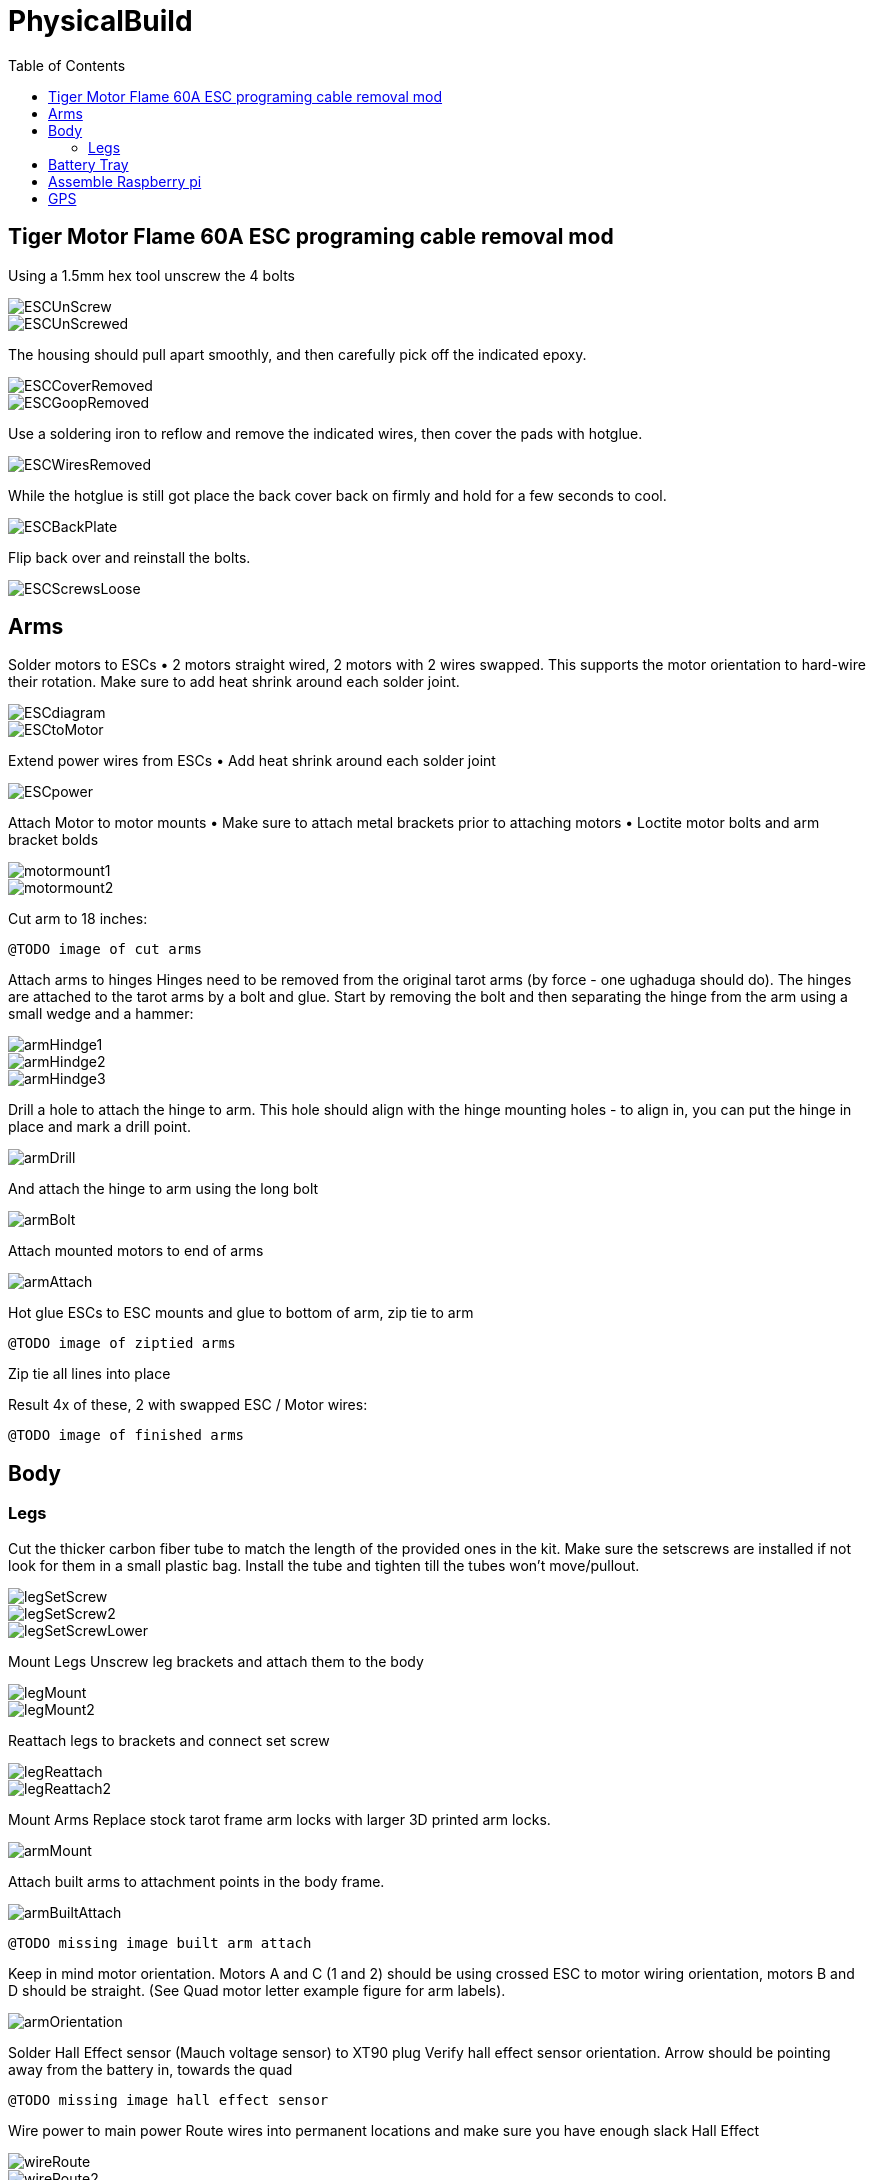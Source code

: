 = PhysicalBuild
:toc:

== Tiger Motor Flame 60A ESC programing cable removal mod
Using a 1.5mm hex tool unscrew the 4 bolts

image::resources/PhysicalBuild/ESC/ESCUnScrew.jpg[]
image::resources/PhysicalBuild/ESC/ESCUnScrewed.jpg[]

The housing should pull apart smoothly, and then carefully pick off the indicated epoxy.

image::resources/PhysicalBuild/ESC/ESCCoverRemoved.jpg[]
image::resources/PhysicalBuild/ESC/ESCGoopRemoved.jpg[]
Use a soldering iron to reflow and remove the indicated wires, then cover the pads with hotglue.

image::resources/PhysicalBuild/ESC/ESCWiresRemoved.jpg[]
While the hotglue is still got place the back cover back on firmly and hold for a few seconds to cool.

image::resources/PhysicalBuild/ESC/ESCBackPlate.jpg[]
Flip back over and reinstall the bolts.

image::resources/PhysicalBuild/ESC/ESCScrewsLoose.jpg[]

== Arms

Solder motors to ESCs
• 2 motors straight wired, 2 motors with 2 wires swapped.  This supports the motor orientation to hard-wire their rotation.  Make sure to add heat shrink around each solder joint.

image::resources/PhysicalBuild/ESCdiagram.png[]
image::resources/PhysicalBuild/ESCtoMotor.png[]
Extend power wires from ESCs
• Add heat shrink around each solder joint

image::resources/PhysicalBuild/ESCpower.png[]

Attach Motor to motor mounts
• Make sure to attach metal brackets prior to attaching motors
• Loctite motor bolts and arm bracket bolds

image::resources/PhysicalBuild/motormount1.png[]
image::resources/PhysicalBuild/motormount2.png[]

Cut arm to 18 inches:

`@TODO image of cut arms`

Attach arms to hinges
Hinges need to be removed from the original tarot arms (by force - one ughaduga should do). The hinges are attached to the tarot arms by a bolt and glue.  Start by removing the bolt and then separating the hinge from the arm using a small wedge and a hammer:

image::resources/PhysicalBuild/armHindge1.png[]
image::resources/PhysicalBuild/armHindge2.png[]
image::resources/PhysicalBuild/armHindge3.png[]

Drill a hole to attach the hinge to arm.  This hole should align with the hinge mounting holes -  to align in, you can put the hinge in place and mark a drill point.

image::resources/PhysicalBuild/armDrill.png[]

And attach the hinge to arm using the long bolt

image::resources/PhysicalBuild/armBolt.png[]


Attach mounted motors to end of arms

image::resources/PhysicalBuild/armAttach.png[]

Hot glue ESCs to ESC mounts and glue to bottom of arm, zip tie to arm

`@TODO image of ziptied arms`

Zip tie all lines into place

Result
4x of these, 2 with swapped ESC / Motor wires:

`@TODO image of finished arms`


== Body

=== Legs
Cut the thicker carbon fiber tube to match the length of the provided ones in the kit.
Make sure the setscrews are installed if not look for them in a small plastic bag.
Install the tube and tighten till the tubes won't move/pullout.

image::resources/PhysicalBuild/Legs/legSetScrew.jpg[]
image::resources/PhysicalBuild/Legs/legSetScrew2.jpg[]
image::resources/PhysicalBuild/Legs/legSetScrewLower.jpg[]

Mount Legs
Unscrew leg brackets and attach them to the body

image::resources/PhysicalBuild/legMount.png[]
image::resources/PhysicalBuild/legMount2.png[]

Reattach legs to brackets and connect set screw

image::resources/PhysicalBuild/legReattach.png[]
image::resources/PhysicalBuild/legReattach2.png[]
Mount Arms
Replace stock tarot frame arm locks with larger 3D printed arm locks.

image::resources/PhysicalBuild/armMount.png[]
Attach built arms to attachment points in the body frame.

image::resources/PhysicalBuild/armBuiltAttach.png[]

`@TODO missing image built arm attach`

Keep in mind motor orientation.  Motors A and C (1 and 2) should be using crossed ESC to motor wiring orientation, motors B and D should be straight. (See Quad motor letter example figure for arm labels).

image::resources/PhysicalBuild/armOrientation.jpg[]


Solder Hall Effect sensor (Mauch voltage sensor) to XT90 plug
Verify hall effect sensor orientation.  Arrow should be pointing away from the battery in, towards the quad

`@TODO missing image hall effect sensor`

Wire power to main power
Route wires into permanent locations and make sure you have enough slack
Hall Effect

image::resources/PhysicalBuild/wireRoute.jpg[]
image::resources/PhysicalBuild/wireRoute2.png[]
5 power and 5 ground into 1 power 1 ground -> PL-Sensor -> Anti-spark connectors.  Add heavyduty heat shrink around joints and stow wires

image::resources/PhysicalBuild/wireStow.png[]
Result:

image::resources/PhysicalBuild/wireResult.jpg[]

==  Battery Tray
Add Battery Tray
Attach tray hangers to body (metal payload brackets go inside of 3D printed parts):
`@TODO need image`

Add payload rails.  The long bracket end should face towards the back of the quad (weight offsets the payload)

`@TODO need image`

Attach left and right battery brackets using axils and crossbeams to stabilize separation between tray hangers.  Use a battery to ensure that the mounting separation is correct.  The battery should be fixed (not tight or loose) within the battery hangers and brackets.

image::resources/PhysicalBuild/BatteryTrayAttach.png[]
Add glue to axils and crossbeams

image::resources/PhysicalBuild/BatteryTrayGlue.png[]
image::resources/PhysicalBuild/BatteryTrayGlue2.png[]

`@TODO need image of adding glue to axils`

Mount top plate to body
Top plate should face forward with mourning fins on the left and right side of the quad.  The forward orientation of the plate has a notch for GPS mast clearance.

Make sure Mauch has enough slack

`@TODO missing image Mauch slack check`

Widen holes in body to accept bolt

image::resources/PhysicalBuild/WidenHoles.jpg[]


Screw top plate to body with rubber dampeners sandwich between top plate and body

image::resources/PhysicalBuild/screwTopPlate.png[]
image::resources/PhysicalBuild/screwTopPlate2.jpg[]

Mount pixhawk
Tape Pixhawk down to secondary top plate in corners

image::resources/PhysicalBuild/TapePixhawk.png[]

Glue secondary top plate to top plate with vibration gel

`@TODO need image`

== Assemble Raspberry pi

image::resources/PhysicalBuild/pi.jpg[]

Solder in mounting leads

image::resources/PhysicalBuild/piHatSolder.jpg[]
Wire indicator LED to hat (LED should have note facing forward)

image::resources/PhysicalBuild/PiLedResistor.jpg[]
Solder power jumpers

image::resources/PhysicalBuild/piHatJumper.jpg[]
Attach to Raspperry PI using plastic standoffs

image::resources/PhysicalBuild/PiStandoff.jpg[]

Ziptie down Raspberry pi
Use large ziptie as “belt”, second small ziptie in corner

image::resources/PhysicalBuild/piZiptie.png[]
Ziptie down mauch power supply
Small zip ties in 4 corners

image::resources/PhysicalBuild/mauchPowerZiptie.png[]
Wire mauch to pixhawk power 1 and power 2

image::resources/PhysicalBuild/mauchPixhawkPower.png[]
`@TODO double check this image`

Mount power button and wire to Mauch

image::resources/PhysicalBuild/powerButton.png[]
Wire hall effect sensor (voltage sensor) to Mauch

`@TODO need image`

Run ESC control lines to pixhawk
The motor orientation shoudl already be set, but wiring the control lines tot he pixhawk must be done in the specified order: [A,C,D,B] -> [1,2,3,4]

https://ardupilot.org/copter/docs/connect-escs-and-motors.html#checking-the-motor-numbering-with-the-mission-planner-motor-test

image::resources/PhysicalBuild/motorLayout.png[]

Wire telemetry and radio control to pixhawk, velcro to the bottom

`@TODO need image`

image::resources/PhysicalBuild/radio.jpg[]
image::resources/PhysicalBuild/telemetry.jpg[]

== GPS
`@TODO update images for new GPS MAST`

Assemble GPS stand and mount to front corner of frame
Glue together GPS stand structure.  Verify length will fold down accommodating GPS wire length.

`@TODO need image for GPS wire length`


Attach stand structure to the bottom bracket (add tightener before screwing together):

Mount bottom bracket to the frame.  Keep in mind the orientation of the bolt and angle of the GPS arm.  The arm should tilt in towards the center but face forward and the bolt should face outward for accessibility.  Be sure to add Loctite


Mount GPS device

Wire to Pixhawk GPS, lidar, etc

Wire to raspberry pi pixhawk uart, sba5 usb

Wire in LiDAR

image::resources/PhysicalBuild/LiDAR1.jpg[]
image::resources/PhysicalBuild/LiDAR2.jpg[]
image::resources/PhysicalBuild/LiDAR3.jpg[]
image::resources/PhysicalBuild/I2C_1.png[]

https://docs.px4.io/v1.9.0/en/sensor/lidar_lite.html

image::resources/PhysicalBuild/I2C.png[]
https://ardupilot.org/copter/docSebas/common-pixhawk-overview.html#i2c